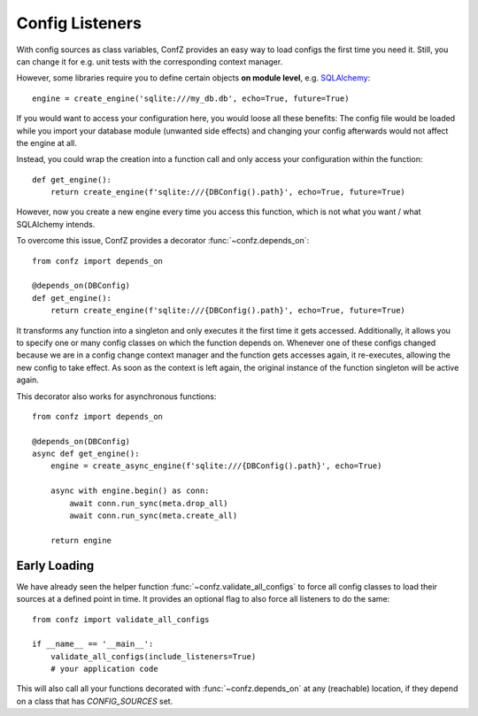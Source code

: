 Config Listeners
================

With config sources as class variables, ConfZ provides an easy way to load configs the first time you need it.
Still, you can change it for e.g. unit tests with the corresponding context manager.

However, some libraries require you to define certain objects **on module level**, e.g.
`SQLAlchemy <https://docs.sqlalchemy.org/en/14/tutorial/engine.html>`_::

    engine = create_engine('sqlite:///my_db.db', echo=True, future=True)

If you would want to access your configuration here, you would loose all these benefits: The config file would be
loaded while you import your database module (unwanted side effects) and changing your config afterwards would not
affect the engine at all.

Instead, you could wrap the creation into a function call and only access your configuration within the function::

    def get_engine():
        return create_engine(f'sqlite:///{DBConfig().path}', echo=True, future=True)

However, now you create a new engine every time you access this function, which is not what you want / what
SQLAlchemy intends.

To overcome this issue, ConfZ provides a decorator :func:`~confz.depends_on`::

    from confz import depends_on

    @depends_on(DBConfig)
    def get_engine():
        return create_engine(f'sqlite:///{DBConfig().path}', echo=True, future=True)

It transforms any function into a singleton and only executes it the first time it gets accessed. Additionally, it
allows you to specify one or many config classes on which the function depends on. Whenever one of these configs
changed because we are in a config change context manager and the function gets accesses again, it re-executes,
allowing the new config to take effect. As soon as the context is left again, the original instance of the function
singleton will be active again.

This decorator also works for asynchronous functions::

    from confz import depends_on

    @depends_on(DBConfig)
    async def get_engine():
        engine = create_async_engine(f'sqlite:///{DBConfig().path}', echo=True)

        async with engine.begin() as conn:
            await conn.run_sync(meta.drop_all)
            await conn.run_sync(meta.create_all)

        return engine


Early Loading
-------------

We have already seen the helper function :func:`~confz.validate_all_configs` to force all config classes to load
their sources at a defined point in time. It provides an optional flag to also force all listeners to do the same::

    from confz import validate_all_configs

    if __name__ == '__main__':
        validate_all_configs(include_listeners=True)
        # your application code

This will also call all your functions decorated with :func:`~confz.depends_on` at any (reachable) location, if they
depend on a class that has `CONFIG_SOURCES` set.
